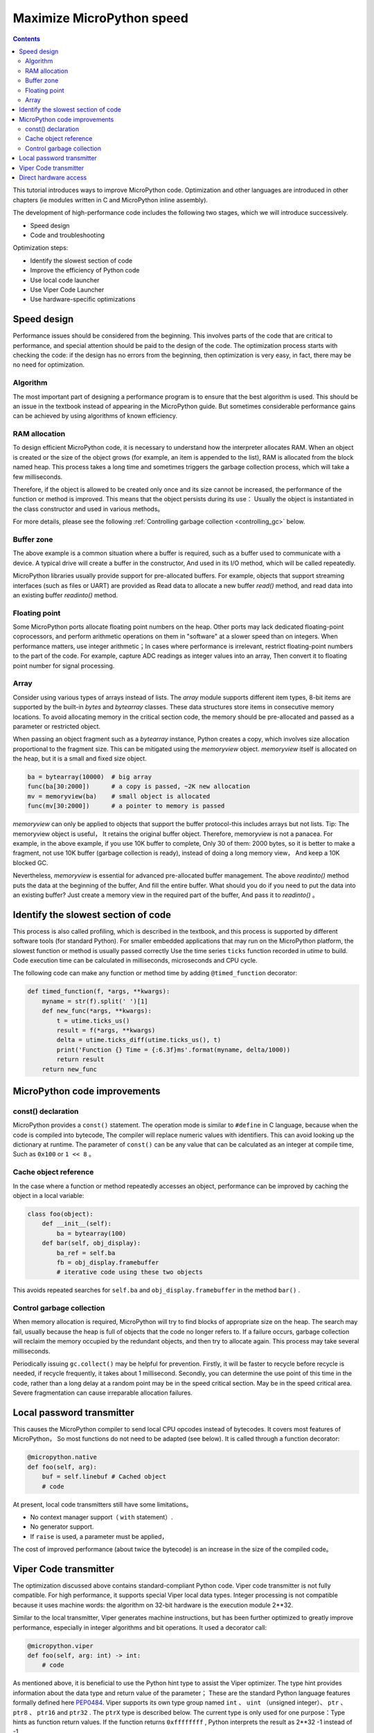 .. _speed_python:
Maximize MicroPython speed
============================

.. contents::

This tutorial introduces ways to improve MicroPython code. Optimization and other languages are introduced in other chapters (ie modules written in C and MicroPython inline assembly).

The development of high-performance code includes the following two stages, which we will introduce successively.

* Speed design
* Code and troubleshooting

Optimization steps:

* Identify the slowest section of code
* Improve the efficiency of Python code
* Use local code launcher
* Use Viper Code Launcher
* Use hardware-specific optimizations

Speed design
-------------------

Performance issues should be considered from the beginning. This involves parts of the code that are critical to performance, and special attention should be paid to the design of the code. 
The optimization process starts with checking the code: if the design has no errors from the beginning, then optimization is very easy, in fact, there may be no need for optimization.

Algorithm
~~~~~~~~~~

The most important part of designing a performance program is to ensure that the best algorithm is used. This should be an issue in the textbook instead of appearing in the MicroPython guide.
But sometimes considerable performance gains can be achieved by using algorithms of known efficiency.

RAM allocation
~~~~~~~~~~~~~~

To design efficient MicroPython code, it is necessary to understand how the interpreter allocates RAM. When an object is created or the size of the object grows (for example, an item is appended to the list), 
RAM is allocated from the block named heap. This process takes a long time and sometimes triggers the garbage collection process, which will take a few milliseconds.

Therefore, if the object is allowed to be created only once and its size cannot be increased, the performance of the function or method is improved. This means that the object persists during its use：
Usually the object is instantiated in the class constructor and used in various methods。

For more details, please see the following :ref:`Controlling garbage collection <controlling_gc>` below.

Buffer zone
~~~~~~~

The above example is a common situation where a buffer is required, such as a buffer used to communicate with a device. A typical drive will create a buffer in the constructor, 
And used in its I/O method, which will be called repeatedly.

MicroPython libraries usually provide support for pre-allocated buffers. For example, objects that support streaming interfaces (such as files or UART) are provided as
Read data to allocate a new buffer `read()` method, and read data into an existing buffer `readinto()` method. 

Floating point
~~~~~~~~~~~~~~

Some MicroPython ports allocate floating point numbers on the heap. Other ports may lack dedicated floating-point coprocessors, and perform arithmetic operations on them in "software" at a slower speed than on integers.
When performance matters, use integer arithmetic；In cases where performance is irrelevant, restrict floating-point numbers to the part of the code. For example, capture ADC readings as integer values into an array,
Then convert it to floating point number for signal processing.

Array
~~~~~~

Consider using various types of arrays instead of lists. The `array` module supports different item types, 8-bit items are supported by the built-in `bytes` and `bytearray` classes.
These data structures store items in consecutive memory locations. To avoid allocating memory in the critical section code, the memory should be pre-allocated and passed as a parameter or restricted object.

When passing an object fragment such as a `bytearray` instance, Python creates a copy, which involves size allocation proportional to the fragment size.
This can be mitigated using the `memoryview` object.  `memoryview` itself is allocated on the heap, but it is a small and fixed size object.

.. code:: python

    ba = bytearray(10000)  # big array
    func(ba[30:2000])      # a copy is passed, ~2K new allocation 
    mv = memoryview(ba)    # small object is allocated 
    func(mv[30:2000])      # a pointer to memory is passed 

`memoryview` can only be applied to objects that support the buffer protocol-this includes arrays but not lists. Tip: The memoryview object is useful，
It retains the original buffer object. Therefore, memoryview is not a panacea. For example, in the above example, if you use 10K buffer to complete, 
Only 30 of them: 2000 bytes, so it is better to make a fragment, not use 10K buffer (garbage collection is ready), instead of doing a long memory view，
And keep a 10K blocked GC.

Nevertheless, `memoryview` is essential for advanced pre-allocated buffer management. The above `readinto()` method puts the data at the beginning of the buffer, 
And fill the entire buffer.  What should you do if you need to put the data into an existing buffer? Just create a memory view in the required part of the buffer,
And pass it to `readinto()` 。

Identify the slowest section of code
---------------------------------------

This process is also called profiling, which is described in the textbook, and this process is supported by different software tools (for standard Python).
For smaller embedded applications that may run on the MicroPython platform, the slowest function or method is usually passed correctly
Use the time series ``ticks``  function recorded in  `utime` to build. Code execution time can be calculated in milliseconds, microseconds and CPU cycle.

The following code can make any function or method time by adding ``@timed_function`` decorator:

.. code:: python

    def timed_function(f, *args, **kwargs):
        myname = str(f).split(' ')[1]
        def new_func(*args, **kwargs):
            t = utime.ticks_us()
            result = f(*args, **kwargs)
            delta = utime.ticks_diff(utime.ticks_us(), t)
            print('Function {} Time = {:6.3f}ms'.format(myname, delta/1000))
            return result
        return new_func

MicroPython code improvements
-----------------------------

const() declaration
~~~~~~~~~~~~~~~~~~~~~~~

MicroPython provides a ``const()`` statement. The operation mode is similar to ``#define`` in C language, because when the code is compiled into bytecode, 
The compiler will replace numeric values with identifiers. This can avoid looking up the dictionary at runtime. The parameter of ``const()`` can be any value that can be calculated as an integer at compile time,
Such as  ``0x100`` or ``1 << 8`` 。

.. _Caching:

Cache object reference
~~~~~~~~~~~~~~~~~~~~~~~~~~

In the case where a function or method repeatedly accesses an object, performance can be improved by caching the object in a local variable:

.. code:: python

    class foo(object):
        def __init__(self):
            ba = bytearray(100)
        def bar(self, obj_display):
            ba_ref = self.ba
            fb = obj_display.framebuffer
            # iterative code using these two objects 

This avoids repeated searches for ``self.ba`` and ``obj_display.framebuffer`` in the method  ``bar()`` .

.. _controlling_gc:

Control garbage collection
~~~~~~~~~~~~~~~~~~~~~~~~~~~~~~

When memory allocation is required, MicroPython will try to find blocks of appropriate size on the heap. The search may fail, usually because the heap is full of objects that the code no longer refers to.
If a failure occurs, garbage collection will reclaim the memory occupied by the redundant objects, and then try to allocate again. This process may take several milliseconds.

Periodically issuing ``gc.collect()`` may be helpful for prevention. Firstly, it will be faster to recycle before recycle is needed, if recycle frequently, it takes about 1 millisecond. 
Secondly, you can determine the use point of this time in the code, rather than a long delay at a random point may be in the speed critical section.
May be in the speed critical area. Severe fragmentation can cause irreparable allocation failures.

Local password transmitter
-----------------------

This causes the MicroPython compiler to send local CPU opcodes instead of bytecodes. It covers most features of MicroPython，
So most functions do not need to be adapted (see below). It is called through a function decorator:

.. code:: python

    @micropython.native
    def foo(self, arg):
        buf = self.linebuf # Cached object
        # code

At present, local code transmitters still have some limitations。

* No context manager support（ ``with`` statement）.
* No generator support. 
* If ``raise`` is used, a parameter must be applied，

The cost of improved performance (about twice the bytecode) is an increase in the size of the compiled code。

Viper Code transmitter
----------------------

The optimization discussed above contains standard-compliant Python code. Viper code transmitter is not fully compatible. For high performance, it supports special Viper local data types.
Integer processing is not compatible because it uses machine words: the algorithm on 32-bit hardware is the execution module 2**32. 

Similar to the local transmitter, Viper generates machine instructions, but has been further optimized to greatly improve performance, especially in integer algorithms and bit operations. It used a decorator call:

.. code:: python

    @micropython.viper
    def foo(self, arg: int) -> int:
        # code

As mentioned above, it is beneficial to use the Python hint type to assist the Viper optimizer. The type hint provides information about the data type and return value of the parameter；
These are the standard Python language features formally defined here `PEP0484 <https://www.python.org/dev/peps/pep-0484/>`_.
Viper supports its own type group named ``int`` 、 ``uint`` （unsigned integer）、 ``ptr`` 、 ``ptr8`` 、 ``ptr16`` and ``ptr32`` . The ``ptrX`` type is described below.
The current type is only used for one purpose：Type hints as function return values. If the function returns ``0xffffffff`` , Python interprets the result as 2**32 -1 instead of -1.

In addition to the restrictions imposed by the local transmitter, the following restrictions also apply:

* Function may have up to 4 parameters. 
* Disallow default parameter values.
* Floating point numbers may be used but not optimized.

Viper provides pointer types to assist the optimizer. These include

* ``ptr`` Pointer to object.
* ``ptr8`` Pointer to a byte.
* ``ptr16`` Pointer to a 16-bit halfword.
* ``ptr32`` Pointer to a 32-bit machine word.

Python programmers may not be familiar with the concept of pointers. It is similar to the Python `memoryview` object, it can directly access the data stored in memory. 
Use subscript symbols to access items, but clips are not supported：Pointer can only return a single item. Its purpose is to provide fast random access to data stored in continuous storage locations--
For example, data stored in objects that support the buffer protocol, and memory-mapped peripheral registers in the microcontroller. It should be noted that using pointer programming is dangerous：
Boundary checking will not be performed, and the compiler will not prevent buffer overrun errors.

Typical usage is to cache variables:

.. code:: python

    @micropython.viper
    def foo(self, arg: int) -> int:
        buf = ptr8(self.linebuf) # self.linebuf is a bytearray or bytes object
        for x in range(20, 30):
            bar = buf[x] # Access a data item through the pointer
            # code omitted 

In this example, the compiler "know" that ``buf`` is the address of the byte group；It can send code to quickly calculate the address of ``buf[x]`` at runtime.
When using conversion to convert an object to the Viper native type, it should be executed at function startup, not in a critical timing loop, because the conversion operation may take several microseconds. The conversion requirements are as follows:

* The current conversion operator are: ``int``, ``bool``, ``uint``, ``ptr``, ``ptr8``, ``ptr16`` and ``ptr32``.
* Conversion result to local Viper variable.
* Converted parameters can be Python objects or local Viper variables.
* If the parameter is a local Viper variable, it is converted to a no-operation that only changes the type（example: from  ``uint`` to ``ptr8`` ）, so you can use this pointer to store/load.
* If the parameter is a Python object and it is converted to ``int`` or ``uint`` , the Python object must be of integer type and return the value of the integer object.
* Boolean conversion parameters must be of integer type (boolean or integer)；When used as a return type, the Viper function will return True or False objects.
* If the parameter is a Python object, it is converted to  ``ptr``、 ``ptr``、 ``ptr16`` or ``ptr32`` , then the Python object must have a buffer protocol for reading and writing.
 (In this case, return a pointer to the beginning of the buffer) or an integer type (in this case, return the value of the integer object).

The following example illustrates the use of  ``ptr16`` conversion to switch pin X1 ``n`` times:

.. code:: python

    BIT0 = const(1)
    @micropython.viper
    def toggle_n(n: int):
        odr = ptr16(stm.GPIOA + stm.GPIO_ODR)
        for _ in range(n):
            odr[0] ^= BIT0

For detailed technical descriptions of these three code senders, please refer to Kickstarter `Note 1 <https://www.kickstarter.com/projects/214379695/micro-python-python-for-microcontrollers/posts/664832>`_
and `Note 2 <https://www.kickstarter.com/projects/214379695/micro-python-python-for-microcontrollers/posts/665145>`_

Direct hardware access
---------------------------

.. note::

    This section gives a code example of Pyboard.  However, the techniques described here may also be applicable to other MicroPython ports.

This belongs to the more advanced programming category and involves some knowledge of the target MCU. Consider the example of switching output pins on Pyboard. The standard method is to write

.. code:: python

    mypin.value(mypin.value() ^ 1) # mypin was instantiated as an output pin

This involves the expenses of calling the `value()` method of the `Pin` instance twice. Perform read/write operations on the relevant bits of the chip's GPIO port output data register (odr), 
This expenses can be eliminated. To achieve this, the ``stm`` module provides a set of constants that provide relevant register addresses. Quick switching of pin ``P4`` （CPU pin ``A14`` ）
(Corresponding to green LED) can be executed as follows:

.. code:: python

    import machine
    import stm

    BIT14 = const(1 << 14)
    machine.mem16[stm.GPIOA + stm.GPIO_ODR] ^= BIT14
